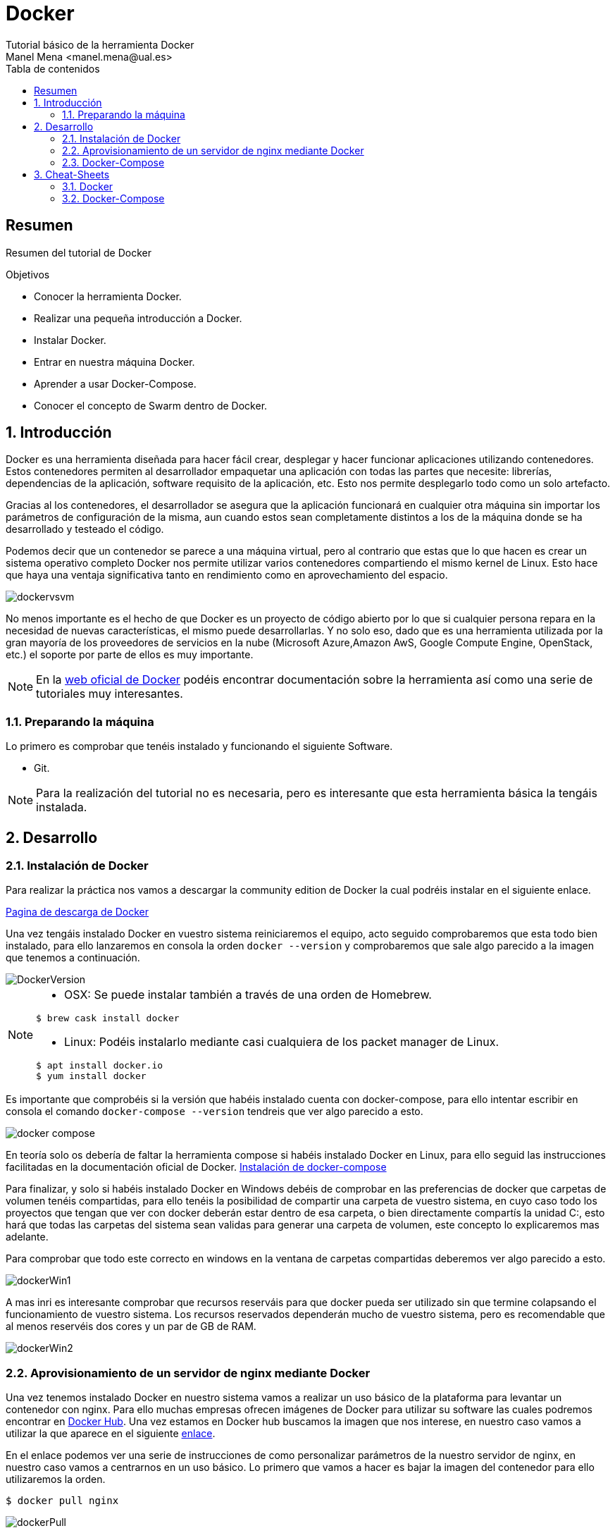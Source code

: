 :encoding: utf-8
:lang: es
:toc: right
:toc-title: Tabla de contenidos
:doctype: book
:imagesdir: ./images
:source-highlighter: rouge

////
Nombre - Titulo
////
# Docker
Tutorial básico de la herramienta Docker
Manel Mena <manel.mena@ual.es>


// Modo no numerado de apartados
:numbered!: 


[abstract]
== Resumen

Resumen del tutorial de Docker

.Objetivos

* Conocer la herramienta Docker.
* Realizar una pequeña introducción a Docker.
* Instalar Docker.
* Entrar en nuestra máquina Docker.
* Aprender a usar Docker-Compose.
* Conocer el concepto de Swarm dentro de Docker.

// Modo numerado
:numbered:
== Introducción 

Docker es una herramienta diseñada para hacer fácil crear, desplegar y hacer funcionar aplicaciones utilizando contenedores. Estos contenedores permiten al desarrollador empaquetar una aplicación con todas las partes que necesite: librerías, dependencias de la aplicación, software requisito de la aplicación, etc. Esto nos permite desplegarlo todo como un solo artefacto. 

Gracias al los contenedores, el desarrollador se asegura que la aplicación funcionará en cualquier otra máquina sin importar los parámetros de configuración de la misma, aun cuando estos sean completamente distintos a los de la máquina donde se ha desarrollado y testeado el código. 

Podemos decir que un contenedor se parece a una máquina virtual, pero al contrario que estas que lo que hacen es crear un sistema operativo completo Docker nos permite utilizar varios contenedores compartiendo el mismo kernel de Linux. Esto hace que haya una ventaja significativa tanto en rendimiento como en aprovechamiento del espacio.

image::dockervsvm.png[]

No menos importante es el hecho de que Docker es un proyecto de código abierto por lo que si cualquier persona repara en la necesidad de nuevas características, el mismo puede desarrollarlas. Y no solo eso, dado que es una herramienta utilizada por la gran mayoría de los proveedores de servicios en la nube (Microsoft Azure,Amazon AwS, Google Compute Engine, OpenStack, etc.) el soporte por parte de ellos es muy importante.

[NOTE]
====
En la https://www.docker.com[web oficial de Docker] podéis encontrar documentación sobre la herramienta así como una serie de tutoriales muy interesantes.
====

=== Preparando la máquina

Lo primero es comprobar que tenéis instalado y funcionando el siguiente Software.

*	Git.

[NOTE]
====
Para la realización del tutorial no es necesaria, pero es interesante que esta herramienta básica la tengáis instalada.
====

== Desarrollo
=== Instalación de Docker
Para realizar la práctica nos vamos a descargar la community edition de Docker la cual podréis instalar en el siguiente enlace.

https://www.docker.com/community-edition[Pagina de descarga de Docker]

Una vez tengáis instalado Docker en vuestro sistema reiniciaremos el equipo, acto seguido comprobaremos que esta todo bien instalado, para ello lanzaremos en consola la orden `docker --version` y comprobaremos que sale algo parecido a la imagen que tenemos a continuación.

image::DockerVersion.png[]

[NOTE]
====
*   OSX: Se puede instalar también a través de una orden de Homebrew.
[source]
----
$ brew cask install docker
----

*   Linux: Podéis instalarlo mediante casi cualquiera de los packet manager de Linux.
[source]
----
$ apt install docker.io
$ yum install docker
----
====

Es importante que comprobéis si la versión que habéis instalado cuenta con docker-compose, para ello intentar escribir en consola el comando `docker-compose --version` tendreis que ver algo parecido a esto.

image::docker_compose.png[]

En teoría solo os debería de faltar la herramienta compose si habéis instalado Docker en Linux, para ello seguid las instrucciones facilitadas en la documentación oficial de Docker. https://docs.docker.com/compose/install/[Instalación de docker-compose]

Para finalizar, y solo si habéis instalado Docker en Windows debéis de comprobar en las preferencias de docker que carpetas de volumen tenéis compartidas, para ello tenéis la posibilidad de compartir una carpeta de vuestro sistema, en cuyo caso todo los proyectos que tengan que ver con docker deberán estar dentro de esa carpeta, o bien directamente compartís la unidad C:, esto hará que todas las carpetas del sistema sean validas para generar una carpeta de volumen, este concepto lo explicaremos mas adelante.

Para comprobar que todo este correcto en windows en la ventana de carpetas compartidas deberemos ver algo parecido a esto.

image::dockerWin1.png[]

A mas inri es interesante comprobar que recursos reserváis para que docker pueda ser utilizado sin que termine colapsando el funcionamiento de vuestro sistema. Los recursos reservados dependerán mucho de vuestro sistema, pero es recomendable que al menos reservéis dos cores y un par de GB de RAM.

image::dockerWin2.png[]

=== Aprovisionamiento de un servidor de nginx mediante Docker

Una vez tenemos instalado Docker en nuestro sistema vamos a realizar un uso básico de la plataforma para levantar un contenedor con nginx. Para ello muchas empresas ofrecen imágenes de Docker para utilizar su software las cuales podremos encontrar en https://hub.docker.com[Docker Hub]. Una vez estamos en Docker hub buscamos la imagen que nos interese, en nuestro caso vamos a utilizar la que aparece en el siguiente https://hub.docker.com/_/nginx/[enlace].

En el enlace podemos ver una serie de instrucciones de como personalizar parámetros de la nuestro servidor de nginx, en nuestro caso vamos a centrarnos en un uso básico. Lo primero que vamos a hacer es bajar la imagen del contenedor para ello utilizaremos la orden. 

[source]
----
$ docker pull nginx
----


image::dockerPull.png[]

Esto lo que hace es descargarse la imagen de nginx junto con el resto de imagenes de las cuales esta depende. Una vez descargada la imagen crearemos una carpeta donde lanzaremos la orden para levantar el contenedor, por el terminal nos crearemos una carpeta y dentro de ella crearemos otra llamada `data/`.

image::mkDirData.png[]

[NOTE]
====
Creamos una carpeta `data/` para que los datos persistan en nuestra máquina local, y así poder llevarnos esos datos a cualquier otra máquina o hacerle copias de seguridad.
====

Una vez tengamos las carpetas creadas nos situaremos dentro de la carpeta de dra y ejecutaremos la siguiente orden.

[source]
----
$ docker run -p 8080:80 -v /Users/manelme/Desktop/dra/data:/usr/share/nginx/html/ -d nginx
----

[NOTE]
====
Importante!!, poner ruta absoluta a el directorio que queréis utilizar como carpeta compartida de volumen. 
====

Una vez lancemos la orden ya tendremos levantada nuestro servidor de nginx por el puerto 8080 de nuestra maquina local. Para comprobar que se ha lanzado podéis utilizar la orden `docker ps` y os saldrá algo parecido a esto.

image::dockerPs.png[]

Para comprobar que todo funciona nos metemos en nuestro navegador y comprobamos que http://localhost:8080[] funciona correctamente.

[NOTE]
====
Si tenéis algo levantado en vuestro sistema por el puerto 8080 el ejercicio no funcionara.
====

Vamos a analizar un poco la instrucción utilizada a la hora de lanzar nuestro contenedor de nginx:

. La instrucción `docker run` indica a Docker que debe levantar un nuevo contenedor.
. El comando `-p 8080:80` le dice a nuestro motor de dockers que debe levantar una máquina con salida en el puerto 8080 de nuestra máquina local cuyo punto de entrada será el puerto 80 del contenedo, es decir, cualquier petición que entre por el 8080 será redirigida al 80 del contenedor.
. `-v /Users/manelme/Desktop/dra/data:/usr/share/nginx/html` indica que cualquier cosa que este en la carpeta `/Users/manelme/Desktop/dra/data` irá a parar a la carpeta `/usr/share/nginx/html` de nuestro contenedor y viceversa.
. El comando `-d nginx` le indica a docker que debe ejecutar la ultima imagen de nginx proveniente de docker-hub.

[NOTE]
====
En la sección 3 tenéis las opciones mas comunes usados por la mayoría de imágenes cuando ejecutamos un docker run, así como los comando mas útiles del cliente docker.  
====

Gracias a que hemos generado una carpeta de volumen a levantar nuestro contenedor podemos hacer cosas como generar un index.html en la carpeta `/data`, esto hará que al momento tengamos esa web levantada ya en el servidor. Hagamos la prueba:

.Creamos un archivo `index.html` dentro de /data.
====
[source,HTML]
----
<!doctype html>
<html>
<head>
    <title>DRA(ual) example nginx</title>

    <meta charset="utf-8" />
    <meta http-equiv="Content-type" content="text/html; charset=utf-8" />
    <meta name="viewport" content="width=device-width, initial-scale=1" />
    <style type="text/css">
    body {
        background-color: #f0f0f2;
        margin: 0;
        padding: 0;
        font-family: "Open Sans", "Helvetica Neue", Helvetica, Arial, sans-serif;
        
    }
    div {
        width: 600px;
        margin: 5em auto;
        padding: 50px;
        background-color: #fff;
        border-radius: 1em;
    }
    a:link, a:visited {
        color: #38488f;
        text-decoration: none;
    }
    @media (max-width: 700px) {
        body {
            background-color: #fff;
        }
        div {
            width: auto;
            margin: 0 auto;
            border-radius: 0;
            padding: 1em;
        }
    }
    </style>    
</head>

<body>
<div>
    <h1>DRA(ual) example nginx</h1>
    <p>Esta es una página de ejemplo referente a la práctica de nginx</p>
    <p><a href="https://ualdra.github.io/docker_101/">More information...</a></p>
</div>
</body>
</html>

----
====

Una vez hemos generado el archivo, comprobamos que el enlace de nuevo http://localhost:8080[] funciona correctamente.

image::nginxex.png[]

=== Docker-Compose

== Cheat-Sheets

Es interesante que veáis la documentación de cada una de las herramientas de las que hemos hablado, no obstante aquí tenéis unas pequeñas imágenes con referencias de comandos de cada una de ellas.

=== Docker
image::dockerCs.png[]
=== Docker-Compose
image::dockerComCs.png[]





